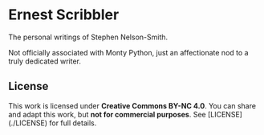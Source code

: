 * Ernest Scribbler

The personal writings of Stephen Nelson-Smith.

Not officially associated with Monty Python, just an affectionate nod to a truly dedicated writer.

** License

This work is licensed under **Creative Commons BY-NC 4.0**.
You can share and adapt this work, but **not for commercial purposes**.
See [LICENSE](./LICENSE) for full details.
